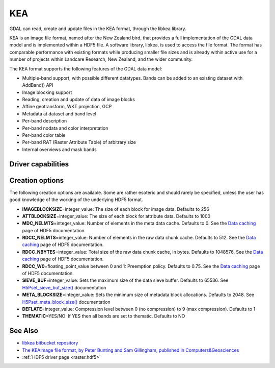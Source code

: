 .. _raster.kea:

================================================================================
KEA
================================================================================

.. shortname:: KEA

.. build_dependencies:: libkea and libhdf5 libraries

GDAL can read, create and update files in the KEA format, through the libkea library.

KEA is an image file format, named after the New Zealand bird, that
provides a full implementation of the GDAL data model and is implemented
within a HDF5 file. A software library, libkea, is used to access the
file format. The format has comparable performance with existing formats
while producing smaller file sizes and is already within active use for
a number of projects within Landcare Research, New Zealand, and the
wider community.

The KEA format supports the following features of the GDAL data model:

-  Multiple-band support, with possible different datatypes. Bands can
   be added to an existing dataset with AddBand() API
-  Image blocking support
-  Reading, creation and update of data of image blocks
-  Affine geotransform, WKT projection, GCP
-  Metadata at dataset and band level
-  Per-band description
-  Per-band nodata and color interpretation
-  Per-band color table
-  Per-band RAT (Raster Attribute Table) of arbitrary size
-  Internal overviews and mask bands

Driver capabilities
-------------------

.. supports_createcopy::

.. supports_create::

.. supports_georeferencing::

.. versionadded:: 3.0

    .. supports_virtualio::

Creation options
----------------

The following creation options are available. Some are rather esoteric
and should rarely be specified, unless the user has good knowledge of
the working of the underlying HDF5 format.

-  **IMAGEBLOCKSIZE**\ =integer_value: The size of each block for image
   data. Defaults to 256

-  **ATTBLOCKSIZE**\ =integer_value: The size of each block for
   attribute data. Defaults to 1000

-  **MDC_NELMTS**\ =integer_value: Number of elements in the meta data
   cache. Defaults to 0. See the `Data
   caching <http://www.hdfgroup.org/HDF5/doc/H5.user/Caching.html>`__
   page of HDF5 documentation.

-  **RDCC_NELMTS**\ =integer_value: Number of elements in the raw data
   chunk cache. Defaults to 512. See the `Data
   caching <http://www.hdfgroup.org/HDF5/doc/H5.user/Caching.html>`__
   page of HDF5 documentation.

-  **RDCC_NBYTES**\ =integer_value: Total size of the raw data chunk
   cache, in bytes. Defaults to 1048576. See the `Data
   caching <http://www.hdfgroup.org/HDF5/doc/H5.user/Caching.html>`__
   page of HDF5 documentation.

-  **RDCC_W0**\ =floating_point_value between 0 and 1: Preemption
   policy. Defaults to 0.75. See the `Data
   caching <http://www.hdfgroup.org/HDF5/doc/H5.user/Caching.html>`__
   page of HDF5 documentation.

-  **SIEVE_BUF**\ =integer_value: Sets the maximum size of the data
   sieve buffer. Defaults to 65536. See
   `H5Pset_sieve_buf_size() <http://www.hdfgroup.org/HDF5/doc/RM/RM_H5P.html#Property-SetSieveBufSize>`__
   documentation

-  **META_BLOCKSIZE**\ =integer_value: Sets the minimum size of metadata
   block allocations. Defaults to 2048. See
   `H5Pset_meta_block_size() <http://www.hdfgroup.org/HDF5/doc/RM/RM_H5P.html#Property-SetMetaBlockSize>`__
   documentation

-  **DEFLATE**\ =integer_value: Compression level between 0 (no
   compression) to 9 (max compression). Defaults to 1

-  **THEMATIC**\ =YES/NO: If YES then all bands are set to thematic.
   Defaults to NO

See Also
--------

-  `libkea bitbucket
   repository <https://bitbucket.org/chchrsc/kealib>`__
-  `The KEAimage file format, by Peter Bunting and Sam Gillingham,
   published in
   Computers&Geosciences <http://www.sciencedirect.com/science/article/pii/S0098300413001015>`__
-  :ref:`HDF5 driver page <raster.hdf5>`
